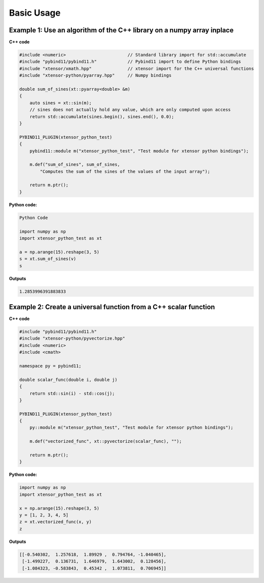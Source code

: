 .. Copyright (c) 2016, Johan Mabille and Sylvain Corlay

   Distributed under the terms of the BSD 3-Clause License.

   The full license is in the file LICENSE, distributed with this software.

Basic Usage
===========

Example 1: Use an algorithm of the C++ library on a numpy array inplace
-----------------------------------------------------------------------

**C++ code**

.. code::

    #include <numeric>                        // Standard library import for std::accumulate
    #include "pybind11/pybind11.h"            // Pybind11 import to define Python bindings
    #include "xtensor/xmath.hpp"              // xtensor import for the C++ universal functions
    #include "xtensor-python/pyarray.hpp"     // Numpy bindings

    double sum_of_sines(xt::pyarray<double> &m)
    {
        auto sines = xt::sin(m);
        // sines does not actually hold any value, which are only computed upon access
        return std::accumulate(sines.begin(), sines.end(), 0.0);
    }

    PYBIND11_PLUGIN(xtensor_python_test)
    {
        pybind11::module m("xtensor_python_test", "Test module for xtensor python bindings");

        m.def("sum_of_sines", sum_of_sines,
            "Computes the sum of the sines of the values of the input array");

        return m.ptr();
    }

**Python code:**

.. code::

    Python Code

    import numpy as np
    import xtensor_python_test as xt

    a = np.arange(15).reshape(3, 5)
    s = xt.sum_of_sines(v)
    s

**Outputs**

.. code::

    1.2853996391883833


Example 2: Create a universal function from a C++ scalar function
-----------------------------------------------------------------

**C++ code**

.. code::

    #include "pybind11/pybind11.h"
    #include "xtensor-python/pyvectorize.hpp"
    #include <numeric>
    #include <cmath>

    namespace py = pybind11;

    double scalar_func(double i, double j)
    {
        return std::sin(i) - std::cos(j);
    }

    PYBIND11_PLUGIN(xtensor_python_test)
    {
        py::module m("xtensor_python_test", "Test module for xtensor python bindings");

        m.def("vectorized_func", xt::pyvectorize(scalar_func), "");

        return m.ptr();
    }

**Python code:**

.. code::

    import numpy as np
    import xtensor_python_test as xt

    x = np.arange(15).reshape(3, 5)
    y = [1, 2, 3, 4, 5]
    z = xt.vectorized_func(x, y)
    z

**Outputs**

.. code::

    [[-0.540302,  1.257618,  1.89929 ,  0.794764, -1.040465],
     [-1.499227,  0.136731,  1.646979,  1.643002,  0.128456],
     [-1.084323, -0.583843,  0.45342 ,  1.073811,  0.706945]]

